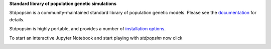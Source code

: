 
**Standard library of population genetic simulations**

Stdpopsim is a community-maintained standard library of population genetic models.
Please see the `documentation <https://stdpopsim.readthedocs.org/en/stable/>`_
for details.

Stdpopsim is highly portable, and provides a number of
`installation options <https://stdpopsim.readthedocs.org/en/stable/installation.html>`_.

To start an interactive Jupyter Notebook and start playing with `stdpopsim` now click

.. image:: https://mybinder.org/badge_logo.svg
 :target: https://mybinder.org/v2/gh/popsim-consortium/stdpopsim/master?filepath=stdpopsim_example.ipynb